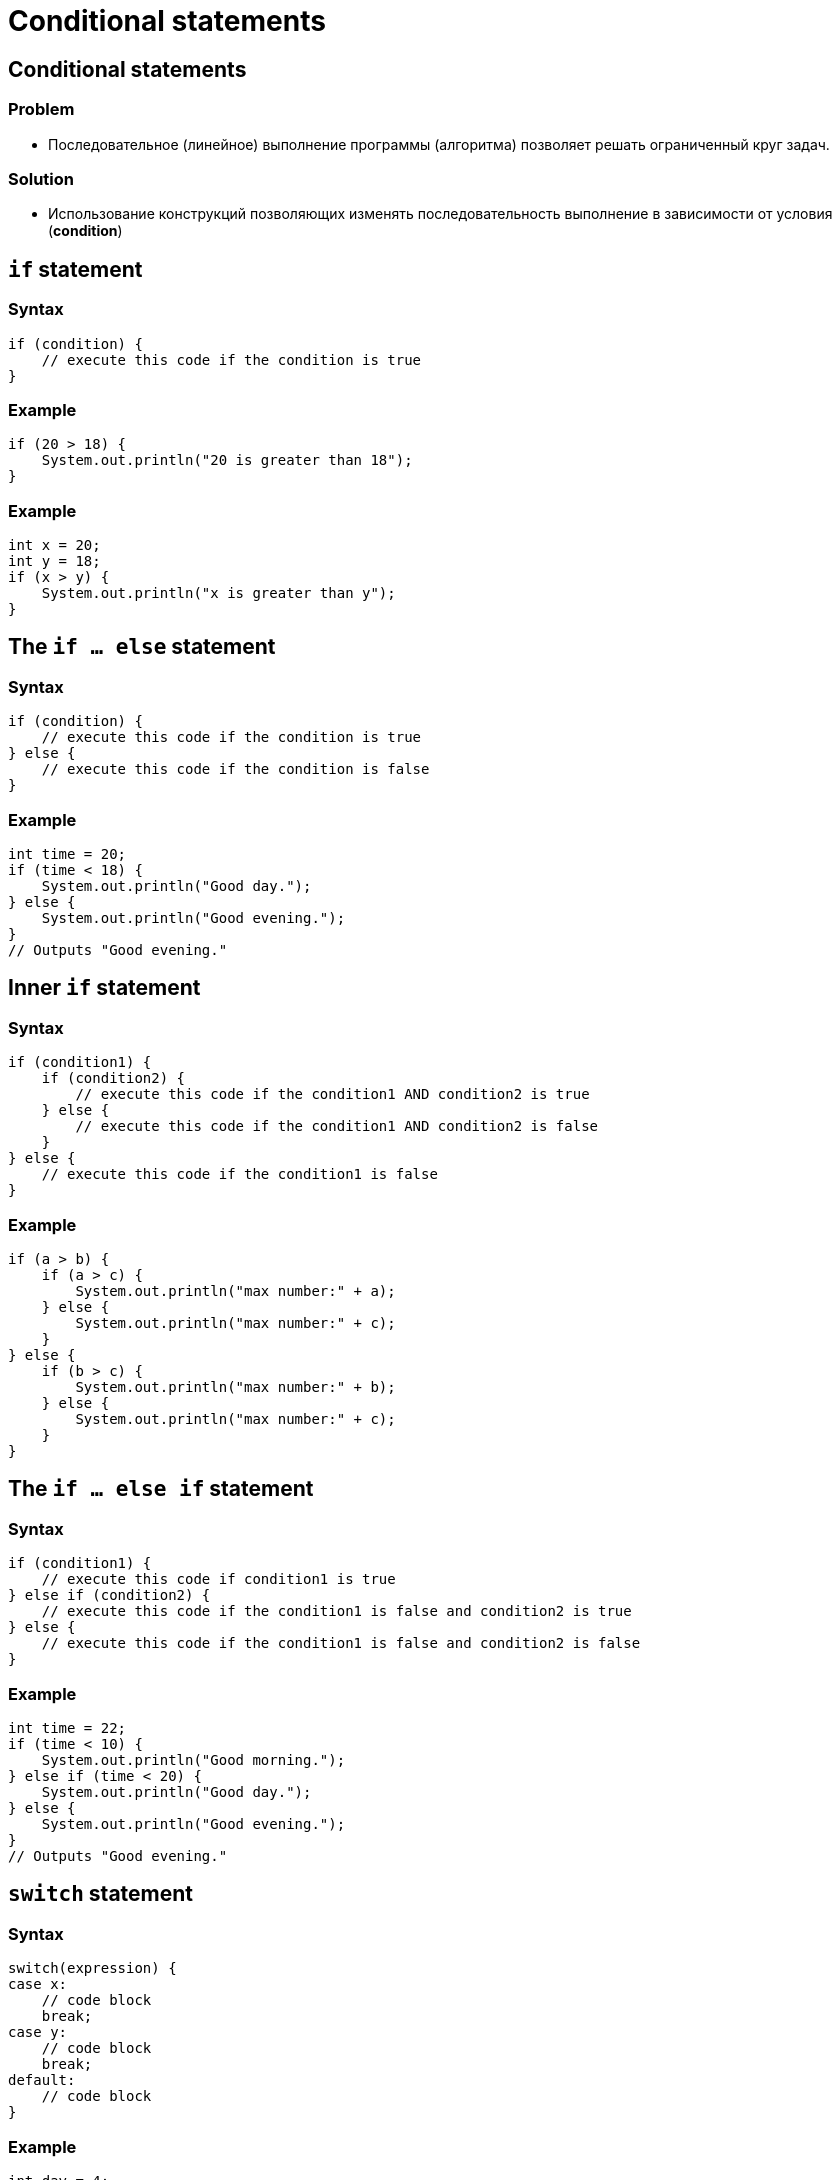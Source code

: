 = Conditional statements

== Conditional statements

=== Problem

[.step]
* Последовательное (линейное) выполнение программы (алгоритма) позволяет решать ограниченный круг задач.

=== Solution
[.step]
* Использование конструкций позволяющих изменять последовательность выполнение в зависимости от условия (*condition*)

== `if` statement

=== Syntax

[source,java]
----
if (condition) {
    // execute this code if the condition is true
}
----

=== Example

[source,java]
----
if (20 > 18) {
    System.out.println("20 is greater than 18");
}
----

=== Example

[source,java]
----
int x = 20;
int y = 18;
if (x > y) {
    System.out.println("x is greater than y");
}
----

== The `if ... else` statement

=== Syntax

[source,java]
----
if (condition) {
    // execute this code if the condition is true
} else {
    // execute this code if the condition is false
}
----

=== Example

[source,java]
----
int time = 20;
if (time < 18) {
    System.out.println("Good day.");
} else {
    System.out.println("Good evening.");
}
// Outputs "Good evening."
----

== Inner `if` statement

=== Syntax

[source,java]
----
if (condition1) {
    if (condition2) {
        // execute this code if the condition1 AND condition2 is true
    } else {
        // execute this code if the condition1 AND condition2 is false
    }
} else {
    // execute this code if the condition1 is false
}
----

=== Example

[source,java]
----
if (a > b) {
    if (a > c) {
        System.out.println("max number:" + a);
    } else {
        System.out.println("max number:" + c);
    }
} else {
    if (b > c) {
        System.out.println("max number:" + b);
    } else {
        System.out.println("max number:" + c);
    }
}
----

== The `if ... else if` statement

=== Syntax
[source,java]
----
if (condition1) {
    // execute this code if condition1 is true
} else if (condition2) {
    // execute this code if the condition1 is false and condition2 is true
} else {
    // execute this code if the condition1 is false and condition2 is false
}
----

=== Example

[source,java]
----
int time = 22;
if (time < 10) {
    System.out.println("Good morning.");
} else if (time < 20) {
    System.out.println("Good day.");
} else {
    System.out.println("Good evening.");
}
// Outputs "Good evening."
----

== `switch` statement

=== Syntax
[source,java]
----
switch(expression) {
case x:
    // code block
    break;
case y:
    // code block
    break;
default:
    // code block
}
----

=== Example

[source,java]
----
int day = 4;
switch (day) {
    case 1:
        System.out.println("Monday");
        break;
    case 2:
        System.out.println("Tuesday");
        break;
    case 3:
        System.out.println("Wednesday");
        break;
    case 4:
        System.out.println("Thursday");
        break;
    case 5:
        System.out.println("Friday");
        break;
    case 6:
        System.out.println("Saturday");
        break;
    case 7:
        System.out.println("Sunday");
        break;
}
// Outputs "Thursday" (day 4)
----


== The `break` keyword

=== Example
[source,java]
----
int day = 4;
switch (day) {
    case 6:
        System.out.println("Today is Saturday");
        break;
    case 7:
        System.out.println("Today is Sunday");
        break;
    default:
        System.out.println("Looking forward to the Weekend");
}
// Outputs "Looking forward to the Weekend"
----

== Short hand `if ... else` (*Ternary Operator*)

=== Ternary Operator

image:/assets/img/java/core/decision-making-statements/ternary-operator.svg[Ternary Operator,200%]

=== Syntax
[source,java]
----
variable = (condition) ? expressionTrue : expressionFalse;

variable = (condition)
        ? expressionTrue
        : expressionFalse;
----

=== Example

[source,java]
----
int time = 20;
if (time < 18) {
    System.out.println("Good day.");
} else {
    System.out.println("Good evening.");
}
----

=== Example

[source,java]
----
int time = 20;
String result = (time < 18)
    ? "Good day."
    : "Good evening.";
System.out.println(result);
----
